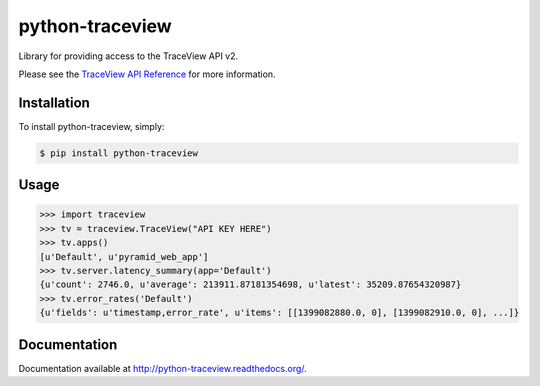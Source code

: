 python-traceview
================

Library for providing access to the TraceView API v2.

Please see the `TraceView API Reference <http://dev.appneta.com/docs/api-v2/reference.html>`_ for more information.

Installation
------------

To install python-traceview, simply:

.. code-block:: bash

    $ pip install python-traceview

Usage
-----

.. code-block:: python

    >>> import traceview
    >>> tv = traceview.TraceView("API KEY HERE")
    >>> tv.apps()
    [u'Default', u'pyramid_web_app']
    >>> tv.server.latency_summary(app='Default')
    {u'count': 2746.0, u'average': 213911.87181354698, u'latest': 35209.87654320987}
    >>> tv.error_rates('Default')
    {u'fields': u'timestamp,error_rate', u'items': [[1399082880.0, 0], [1399082910.0, 0], ...]}

Documentation
-------------

Documentation available at http://python-traceview.readthedocs.org/.
